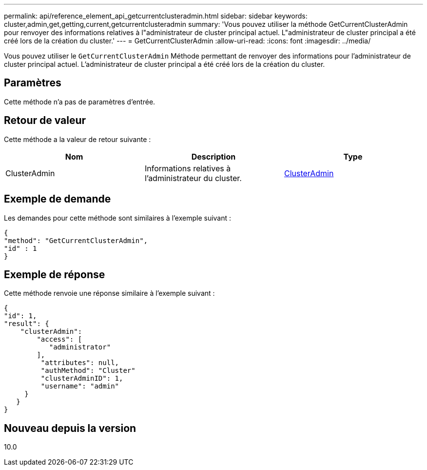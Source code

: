 ---
permalink: api/reference_element_api_getcurrentclusteradmin.html 
sidebar: sidebar 
keywords: cluster,admin,get,getting,current,getcurrentclusteradmin 
summary: 'Vous pouvez utiliser la méthode GetCurrentClusterAdmin pour renvoyer des informations relatives à l"administrateur de cluster principal actuel. L"administrateur de cluster principal a été créé lors de la création du cluster.' 
---
= GetCurrentClusterAdmin
:allow-uri-read: 
:icons: font
:imagesdir: ../media/


[role="lead"]
Vous pouvez utiliser le `GetCurrentClusterAdmin` Méthode permettant de renvoyer des informations pour l'administrateur de cluster principal actuel. L'administrateur de cluster principal a été créé lors de la création du cluster.



== Paramètres

Cette méthode n'a pas de paramètres d'entrée.



== Retour de valeur

Cette méthode a la valeur de retour suivante :

|===
| Nom | Description | Type 


 a| 
ClusterAdmin
 a| 
Informations relatives à l'administrateur du cluster.
 a| 
xref:reference_element_api_clusteradmin.adoc[ClusterAdmin]

|===


== Exemple de demande

Les demandes pour cette méthode sont similaires à l'exemple suivant :

[listing]
----
{
"method": "GetCurrentClusterAdmin",
"id" : 1
}
----


== Exemple de réponse

Cette méthode renvoie une réponse similaire à l'exemple suivant :

[listing]
----
{
"id": 1,
"result": {
    "clusterAdmin":
        "access": [
           "administrator"
        ],
         "attributes": null,
         "authMethod": "Cluster"
         "clusterAdminID": 1,
         "username": "admin"
     }
   }
}
----


== Nouveau depuis la version

10.0
